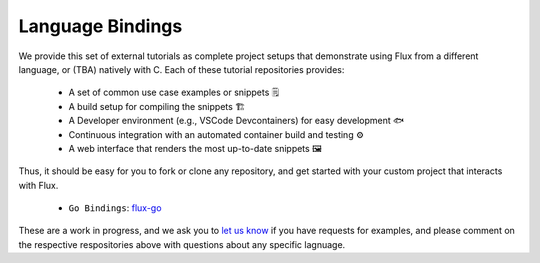 .. _language-bindings:

Language Bindings
=================

We provide this set of external tutorials as complete project setups that demonstrate
using Flux from a different language, or (TBA) natively with C. Each of these tutorial
repositories provides:

 - A set of common use case examples or snippets 🗒️
 - A build setup for compiling the snippets 🏗️
 - A Developer environment (e.g., VSCode Devcontainers) for easy development 🐟️
 - Continuous integration with an automated container build and testing ⚙️
 - A web interface that renders the most up-to-date snippets 🖼️

Thus, it should be easy for you to fork or clone any repository, and get started with your
custom project that interacts with Flux.

 - ``Go Bindings``: `flux-go <https://github.com/converged-computing/flux-go/>`_

These are a work in progress, and we ask you to `let us know <https://github.com/flux-framework/flux-docs/issues>`_ 
if you have requests for examples, and please comment on the respective respositories above with 
questions about any specific lagnuage.